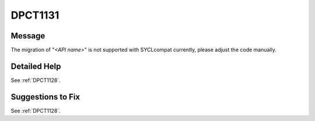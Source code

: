 .. _DPCT1131:

DPCT1131
========

Message
-------

.. _msg-1131-start:

The migration of "*<API name>*" is not supported with SYCLcompat currently, please adjust the code manually.

.. _msg-1131-end:

Detailed Help
-------------

See :ref:`DPCT1128`.

Suggestions to Fix
------------------

See :ref:`DPCT1128`.
